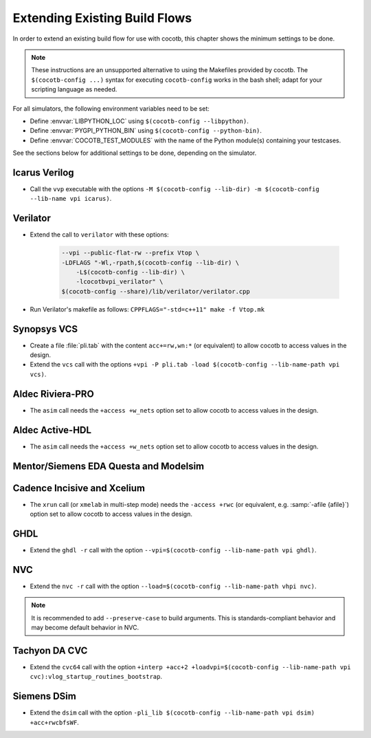 .. _custom-flows:

******************************
Extending Existing Build Flows
******************************

In order to extend an existing build flow for use with cocotb,
this chapter shows the minimum settings to be done.

.. note::
   These instructions are an unsupported alternative to using the Makefiles provided by cocotb.
   The ``$(cocotb-config ...)`` syntax for executing ``cocotb-config`` works in the bash shell;
   adapt for your scripting language as needed.


For all simulators, the following environment variables need to be set:

* Define :envvar:`LIBPYTHON_LOC` using ``$(cocotb-config --libpython)``.
* Define :envvar:`PYGPI_PYTHON_BIN` using ``$(cocotb-config --python-bin)``.
* Define :envvar:`COCOTB_TEST_MODULES` with the name of the Python module(s) containing your testcases.

See the sections below for additional settings to be done, depending on the simulator.

.. _custom-flows-icarus:

Icarus Verilog
==============

* Call the ``vvp`` executable with the options
  ``-M $(cocotb-config --lib-dir) -m $(cocotb-config --lib-name vpi icarus)``.

Verilator
=========

* Extend the call to ``verilator`` with these options:

   .. code-block::

      --vpi --public-flat-rw --prefix Vtop \
      -LDFLAGS "-Wl,-rpath,$(cocotb-config --lib-dir) \
          -L$(cocotb-config --lib-dir) \
          -lcocotbvpi_verilator" \
      $(cocotb-config --share)/lib/verilator/verilator.cpp

* Run Verilator's makefile as follows: ``CPPFLAGS="-std=c++11" make -f Vtop.mk``

.. _custom-flows-vcs:

Synopsys VCS
============

* Create a file :file:`pli.tab` with the content ``acc+=rw,wn:*`` (or equivalent)
  to allow cocotb to access values in the design.
* Extend the ``vcs`` call with the options
  ``+vpi -P pli.tab -load $(cocotb-config --lib-name-path vpi vcs)``.

.. _custom-flows-aldec:
.. _custom-flows-riviera:

Aldec Riviera-PRO
=================

* The ``asim`` call needs the ``+access +w_nets`` option set to allow cocotb to access values in the design.

.. tab-set::

   .. tab-item:: Design with a VHDL Toplevel

      For a design with a VHDL toplevel, call ``asim`` with the option
      ``-loadvhpi $(cocotb-config --lib-name-path vhpi riviera):vhpi_startup_routines_bootstrap``.

      Set the :envvar:`GPI_EXTRA` environment variable to
      ``$(cocotb-config --lib-name-path vpi riviera):cocotbvpi_entry_point``
      if there are also (System)Verilog modules in the design.

   .. tab-item:: Design with a (System)Verilog Toplevel

      For a design with a (System)Verilog toplevel, call ``alog`` and ``asim`` with the option
      ``-pli $(cocotb-config --lib-name-path vpi riviera)``.

      Set the :envvar:`GPI_EXTRA` environment variable to
      ``$(cocotb-config --lib-name-path vhpi riviera):cocotbvhpi_entry_point``
      if there are also VHDL modules in the design.

.. _custom-flows-activehdl:

Aldec Active-HDL
================

* The ``asim`` call needs the ``+access +w_nets`` option set to allow cocotb to access values in the design.

.. tab-set::

   .. tab-item:: Design with a VHDL Toplevel

      For a design with a VHDL toplevel, call ``asim`` with the option
      ``-loadvhpi $(cocotb-config --lib-name-path vhpi activehdl):vhpi_startup_routines_bootstrap``.

      Set the :envvar:`GPI_EXTRA` environment variable to
      ``$(cocotb-config --lib-name-path vpi activehdl):cocotbvpi_entry_point``
      if there are also (System)Verilog modules in the design.

   .. tab-item:: Design with a (System)Verilog Toplevel

      For a design with a (System)Verilog toplevel, call ``alog`` and ``asim`` with the option
      ``-pli $(cocotb-config --lib-name-path vpi activehdl)``.

      Set the :envvar:`GPI_EXTRA` environment variable to
      ``$(cocotb-config --lib-name-path vhpi activehdl):cocotbvhpi_entry_point``
      if there are also VHDL modules in the design.

.. _custom-flows-siemens:

Mentor/Siemens EDA Questa and Modelsim
======================================

.. tab-set::

   .. tab-item:: Design with a VHDL Toplevel

      For a design with a VHDL toplevel, call the ``vsim`` executable with the option
      ``-foreign "cocotb_init $(cocotb-config --lib-name-path fli questa)"``.

      Set the :envvar:`GPI_EXTRA` environment variable to
      ``$(cocotb-config --lib-name-path vpi questa):cocotbvpi_entry_point``
      if there are also (System)Verilog modules in the design.

   .. tab-item:: Design with a (System)Verilog Toplevel

      For a design with a (System)Verilog toplevel, call the ``vsim`` executable with the option
      ``-pli $(cocotb-config --lib-name-path vpi questa)``.

      Set the :envvar:`GPI_EXTRA` environment variable to
      ``$(cocotb-config --lib-name-path fli questa):cocotbfli_entry_point``
      if there are also VHDL modules in the design.

.. _custom-flows-cadence:

Cadence Incisive and Xcelium
============================

* The ``xrun`` call (or ``xmelab`` in multi-step mode) needs the ``-access +rwc``
  (or equivalent, e.g. :samp:`-afile {afile}`) option set to allow cocotb to access values in the design.

.. tab-set::

   .. tab-item:: Design with a VHDL Toplevel

      For a design with a VHDL toplevel, call the ``xrun`` or ``xmelab`` executable with the options
      ``-NEW_VHPI_PROPAGATE_DELAY -loadvpi $(cocotb-config --lib-name-path vpi xcelium):vlog_startup_routines_bootstrap``.

      Set the :envvar:`GPI_EXTRA` environment variable to
      ``$(cocotb-config --lib-name-path vhpi xcelium):cocotbvhpi_entry_point``.
      This is because directly loading the VHPI library causes an error in Xcelium,
      so always load the VPI library and supply VHPI via ``GPI_EXTRA``.

   .. tab-item:: Design with a (System)Verilog Toplevel

      For a design with a (System)Verilog toplevel, call the ``xrun`` or ``xmelab`` executable with the option
      ``-loadvpi $(cocotb-config --lib-name-path vpi xcelium):vlog_startup_routines_bootstrap``.

      Set the :envvar:`GPI_EXTRA` environment variable to
      ``$(cocotb-config --lib-name-path vhpi xcelium):cocotbvhpi_entry_point``
      if there are also VHDL modules in the design.

.. _custom-flows-ghdl:

GHDL
====

* Extend the ``ghdl -r`` call with the option
  ``--vpi=$(cocotb-config --lib-name-path vpi ghdl)``.

.. _custom-flows-nvc:

NVC
===

* Extend the ``nvc -r`` call with the option
  ``--load=$(cocotb-config --lib-name-path vhpi nvc)``.

.. note::
   It is recommended to add ``--preserve-case`` to build arguments.
   This is standards-compliant behavior and may become default behavior in NVC.

.. _custom-flows-cvc:

Tachyon DA CVC
==============

* Extend the ``cvc64`` call with the option
  ``+interp +acc+2 +loadvpi=$(cocotb-config --lib-name-path vpi cvc):vlog_startup_routines_bootstrap``.

.. _custom-flows-dsim:

Siemens DSim
============

* Extend the ``dsim`` call with the option
  ``-pli_lib $(cocotb-config --lib-name-path vpi dsim) +acc+rwcbfsWF``.
